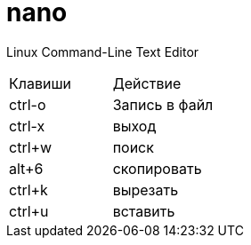 = nano

Linux Command-Line Text Editor

|===
|Клавиши |Действие
|ctrl-o |
Запись в файл
|ctrl-x |
выход
|ctrl+w |
поиск
|alt+6 |
скопировать
|ctrl+k |
вырезать
|ctrl+u |
вставить
|===
